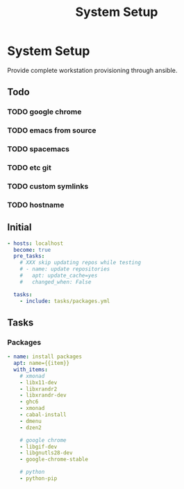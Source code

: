 #+TITLE: System Setup
#+STARTUP: content

* System Setup
Provide complete workstation provisioning through ansible.

** Todo
*** TODO google chrome
*** TODO emacs from source
*** TODO spacemacs
*** TODO etc git
*** TODO custom symlinks
*** TODO hostname

** Initial
#+BEGIN_SRC yaml :tangle local.yml
  - hosts: localhost
    become: true
    pre_tasks:
      # XXX skip updating repos while testing
      # - name: update repositories
      #   apt: update_cache=yes
      #   changed_when: False

    tasks:
      - include: tasks/packages.yml
#+END_SRC

** Tasks
*** Packages
#+BEGIN_SRC yaml :tangle tasks/packages.yml
  - name: install packages
    apt: name={{item}}
    with_items:
      # xmonad
      - libx11-dev
      - libxrandr2
      - libxrandr-dev
      - ghc6
      - xmonad
      - cabal-install
      - dmenu
      - dzen2

      # google chrome
      - libgif-dev
      - libgnutls28-dev
      - google-chrome-stable

      # python
      - python-pip
#+END_SRC
